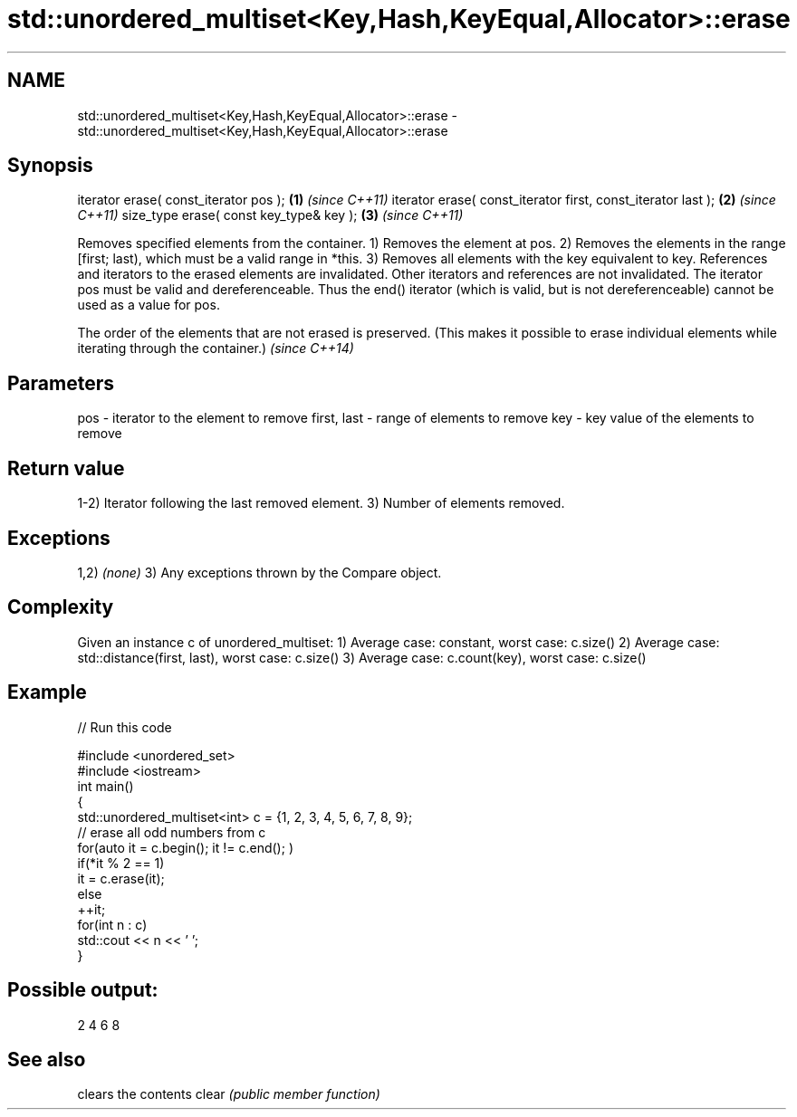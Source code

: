 .TH std::unordered_multiset<Key,Hash,KeyEqual,Allocator>::erase 3 "2020.03.24" "http://cppreference.com" "C++ Standard Libary"
.SH NAME
std::unordered_multiset<Key,Hash,KeyEqual,Allocator>::erase \- std::unordered_multiset<Key,Hash,KeyEqual,Allocator>::erase

.SH Synopsis

iterator erase( const_iterator pos );                        \fB(1)\fP \fI(since C++11)\fP
iterator erase( const_iterator first, const_iterator last ); \fB(2)\fP \fI(since C++11)\fP
size_type erase( const key_type& key );                      \fB(3)\fP \fI(since C++11)\fP

Removes specified elements from the container.
1) Removes the element at pos.
2) Removes the elements in the range [first; last), which must be a valid range in *this.
3) Removes all elements with the key equivalent to key.
References and iterators to the erased elements are invalidated. Other iterators and references are not invalidated.
The iterator pos must be valid and dereferenceable. Thus the end() iterator (which is valid, but is not dereferenceable) cannot be used as a value for pos.

The order of the elements that are not erased is preserved. (This makes it possible to erase individual elements while iterating through the container.) \fI(since C++14)\fP


.SH Parameters


pos         - iterator to the element to remove
first, last - range of elements to remove
key         - key value of the elements to remove


.SH Return value

1-2) Iterator following the last removed element.
3) Number of elements removed.

.SH Exceptions

1,2) \fI(none)\fP
3) Any exceptions thrown by the Compare object.

.SH Complexity

Given an instance c of unordered_multiset:
1) Average case: constant, worst case: c.size()
2) Average case: std::distance(first, last), worst case: c.size()
3) Average case: c.count(key), worst case: c.size()

.SH Example


// Run this code

  #include <unordered_set>
  #include <iostream>
  int main()
  {
      std::unordered_multiset<int> c = {1, 2, 3, 4, 5, 6, 7, 8, 9};
      // erase all odd numbers from c
      for(auto it = c.begin(); it != c.end(); )
          if(*it % 2 == 1)
              it = c.erase(it);
          else
              ++it;
      for(int n : c)
          std::cout << n << ' ';
  }

.SH Possible output:

  2 4 6 8



.SH See also


      clears the contents
clear \fI(public member function)\fP




